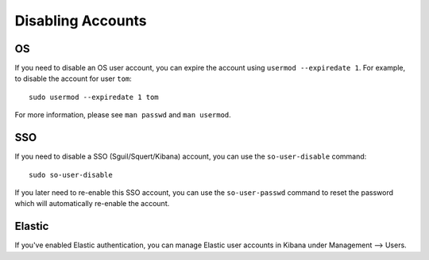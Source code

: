 Disabling Accounts
==================

OS
--

If you need to disable an OS user account, you can expire the account using ``usermod --expiredate 1``.  For example, to disable the account for user ``tom``:

::

    sudo usermod --expiredate 1 tom

For more information, please see ``man passwd`` and ``man usermod``.

SSO
---

If you need to disable a SSO (Sguil/Squert/Kibana) account, you can use the ``so-user-disable`` command:

::

    sudo so-user-disable

If you later need to re-enable this SSO account, you can use the ``so-user-passwd`` command to reset the password which will automatically re-enable the account.

Elastic
-------

If you've enabled Elastic authentication, you can manage Elastic user accounts in Kibana under Management --> Users.
